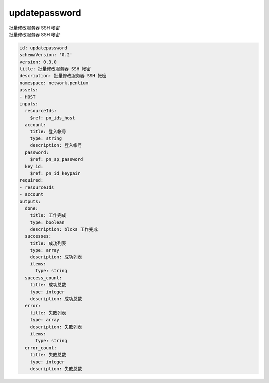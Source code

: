 updatepassword
**********************************
| 批量修改服务器 SSH 帐密
| 批量修改服务器 SSH 帐密

.. code-block:: yaml

    id: updatepassword
    schemaVersion: '0.2'
    version: 0.3.0
    title: 批量修改服务器 SSH 帐密
    description: 批量修改服务器 SSH 帐密
    namespace: network.pentium
    assets:
    - HOST
    inputs:
      resourceIds:
        $ref: pn_ids_host
      account:
        title: 登入帐号
        type: string
        description: 登入帐号
      password:
        $ref: pn_sp_password
      key_id:
        $ref: pn_id_keypair
    required:
    - resourceIds
    - account
    outputs:
      done:
        title: 工作完成
        type: boolean
        description: blcks 工作完成
      successes:
        title: 成功列表
        type: array
        description: 成功列表
        items:
          type: string
      success_count:
        title: 成功总数
        type: integer
        description: 成功总数
      error:
        title: 失敗列表
        type: array
        description: 失敗列表
        items:
          type: string
      error_count:
        title: 失敗总数
        type: integer
        description: 失敗总数
    